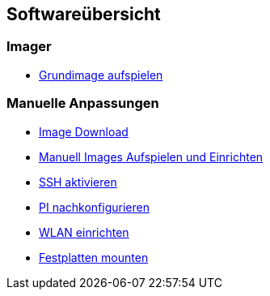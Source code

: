 == Softwareübersicht

=== Imager

* xref:software/imager/baseimage.adoc[Grundimage aufspielen]

=== Manuelle Anpassungen

* xref:software/manuell/manuellimage.adoc#download-quellen[Image Download]
* xref:software/manuell/manuellimage.adoc#aufspielen-eines-images[Manuell Images Aufspielen und Einrichten]
* xref:software/manuell/manuellimage.adoc#ssh-aktivieren[SSH aktivieren]
* xref:software/manuell/manuellimage.adoc#nachkonfiguration-auf-dem-pi[PI nachkonfigurieren]
* xref:software/manuell/manuellimage.adoc#WLAN-einrichten[WLAN einrichten]
* xref:software/manuell/manuellimage.adoc#usb-mobile-festplatten-einrichten[Festplatten mounten]